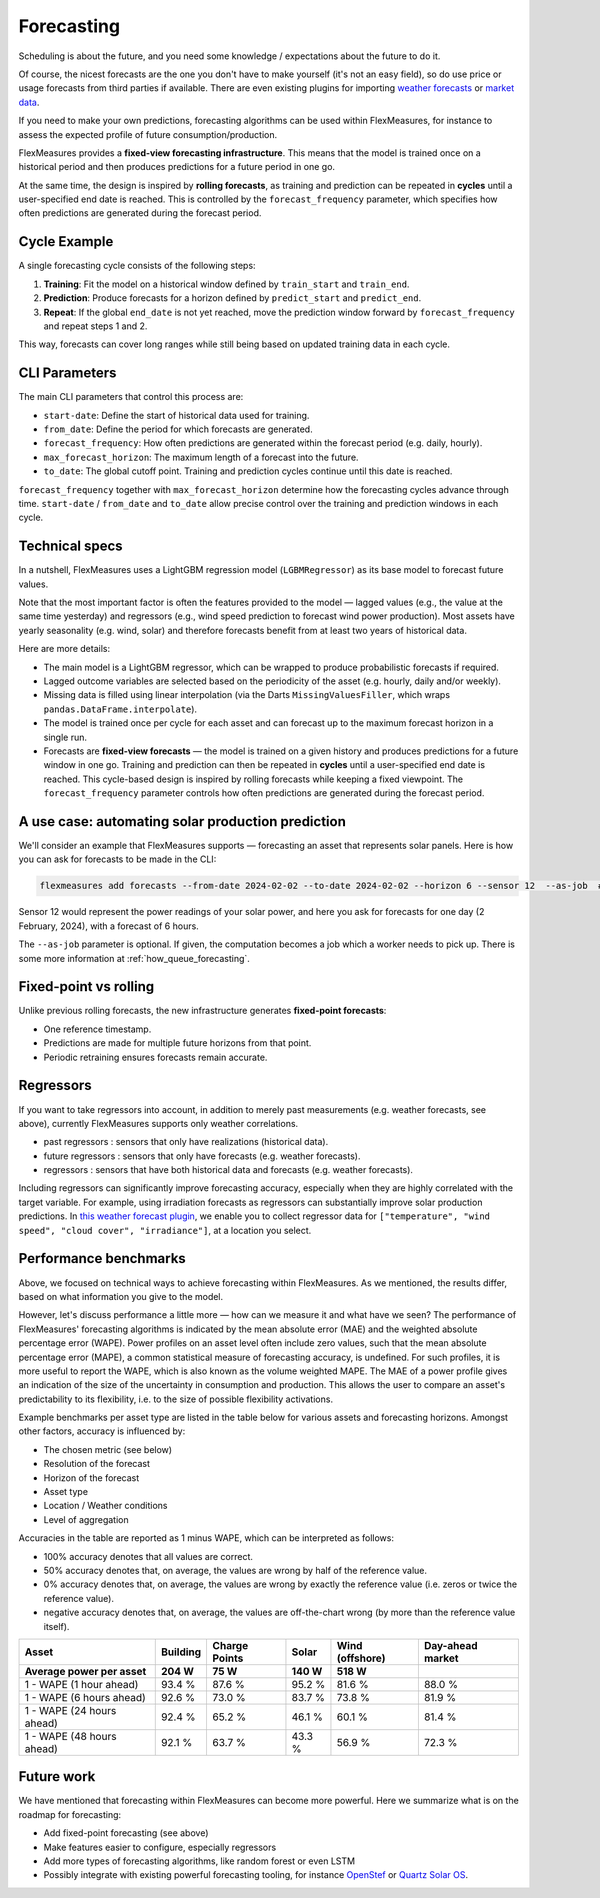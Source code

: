 .. _forecasting:

Forecasting
============

Scheduling is about the future, and you need some knowledge / expectations about the future to do it.

Of course, the nicest forecasts are the one you don't have to make yourself (it's not an easy field), so do use price or usage forecasts from third parties if available.
There are even existing plugins for importing `weather forecasts <https://github.com/flexmeasures/flexmeasures-weather>`_ or `market data <https://github.com/SeitaBV/flexmeasures-entsoe>`_.

If you need to make your own predictions, forecasting algorithms can be used within FlexMeasures, for instance to assess the expected profile of future consumption/production.

FlexMeasures provides a **fixed-view forecasting infrastructure**.  
This means that the model is trained once on a historical period and then produces predictions for a future period in one go.  

At the same time, the design is inspired by **rolling forecasts**, as training and prediction can be repeated in **cycles** until a user-specified end date is reached.  
This is controlled by the ``forecast_frequency`` parameter, which specifies how often predictions are generated during the forecast period.

Cycle Example
-------------

A single forecasting cycle consists of the following steps:

1. **Training**: Fit the model on a historical window defined by ``train_start`` and ``train_end``.  
2. **Prediction**: Produce forecasts for a horizon defined by ``predict_start`` and ``predict_end``.  
3. **Repeat**: If the global ``end_date`` is not yet reached, move the prediction window forward by ``forecast_frequency`` and repeat steps 1 and 2.

This way, forecasts can cover long ranges while still being based on updated training data in each cycle.

CLI Parameters
--------------

The main CLI parameters that control this process are:

- ``start-date``: Define the start of historical data used for training.  
- ``from_date``: Define the period for which forecasts are generated.  
- ``forecast_frequency``: How often predictions are generated within the forecast period (e.g. daily, hourly).  
- ``max_forecast_horizon``: The maximum length of a forecast into the future.  
- ``to_date``: The global cutoff point. Training and prediction cycles continue until this date is reached.

``forecast_frequency`` together with ``max_forecast_horizon`` determine how the forecasting cycles advance through time.  
``start-date`` / ``from_date`` and ``to_date`` allow precise control over the training and prediction windows in each cycle.

Technical specs
-----------------

In a nutshell, FlexMeasures uses a LightGBM regression model (``LGBMRegressor``) as its base model to forecast future values.  

Note that the most important factor is often the features provided to the model ― lagged values (e.g., the value at the same time yesterday) and regressors (e.g., wind speed prediction to forecast wind power production).  
Most assets have yearly seasonality (e.g. wind, solar) and therefore forecasts benefit from at least two years of historical data.

Here are more details:

- The main model is a LightGBM regressor, which can be wrapped to produce probabilistic forecasts if required.
- Lagged outcome variables are selected based on the periodicity of the asset (e.g. hourly, daily and/or weekly).
- Missing data is filled using linear interpolation (via the Darts ``MissingValuesFiller``, which wraps ``pandas.DataFrame.interpolate``).
- The model is trained once per cycle for each asset and can forecast up to the maximum forecast horizon in a single run.
- Forecasts are **fixed-view forecasts** — the model is trained on a given history and produces predictions for a future window in one go.  
  Training and prediction can then be repeated in **cycles** until a user-specified end date is reached.  
  This cycle-based design is inspired by rolling forecasts while keeping a fixed viewpoint.  
  The ``forecast_frequency`` parameter controls how often predictions are generated during the forecast period.
A use case: automating solar production prediction
-----------------------------------------------------

We'll consider an example that FlexMeasures supports ― forecasting an asset that represents solar panels.
Here is how you can ask for forecasts to be made in the CLI:

.. code-block:: bash

    flexmeasures add forecasts --from-date 2024-02-02 --to-date 2024-02-02 --horizon 6 --sensor 12  --as-job  # add train-start

Sensor 12 would represent the power readings of your solar power, and here you ask for forecasts for one day (2 February, 2024), with a forecast of 6 hours.

The ``--as-job`` parameter is optional. If given, the computation becomes a job which a worker needs to pick up. There is some more information at :ref:`how_queue_forecasting`.


Fixed-point vs rolling
----------------------

Unlike previous rolling forecasts, the new infrastructure generates **fixed-point forecasts**:

- One reference timestamp.
- Predictions are made for multiple future horizons from that point.
- Periodic retraining ensures forecasts remain accurate.

Regressors
-------------

If you want to take regressors into account, in addition to merely past measurements (e.g. weather forecasts, see above),
currently FlexMeasures supports only weather correlations.

- past regressors : sensors that only have realizations (historical data).
- future regressors : sensors that only have forecasts (e.g. weather forecasts).
- regressors : sensors that have both historical data and forecasts (e.g. weather forecasts).

Including regressors can significantly improve forecasting accuracy, especially when they are highly correlated with the target variable. For example, using irradiation forecasts as regressors can substantially improve solar production predictions.
In `this weather forecast plugin <https://github.com/flexmeasures/flexmeasures-weather>`_, we enable you to collect regressor data for ``["temperature", "wind speed", "cloud cover", "irradiance"]``, at a location you select.


Performance benchmarks
-----------------------

Above, we focused on technical ways to achieve forecasting within FlexMeasures. As we mentioned, the results differ, based on what information you give to the model.

However, let's discuss performance a little more ― how can we measure it and what have we seen?
The performance of FlexMeasures' forecasting algorithms is indicated by the mean absolute error (MAE) and the weighted absolute percentage error (WAPE).
Power profiles on an asset level often include zero values, such that the mean absolute percentage error (MAPE), a common statistical measure of forecasting accuracy, is undefined.
For such profiles, it is more useful to report the WAPE, which is also known as the volume weighted MAPE.
The MAE of a power profile gives an indication of the size of the uncertainty in consumption and production.
This allows the user to compare an asset's predictability to its flexibility, i.e. to the size of possible flexibility activations.

Example benchmarks per asset type are listed in the table below for various assets and forecasting horizons.
Amongst other factors, accuracy is influenced by:

- The chosen metric (see below)
- Resolution of the forecast
- Horizon of the forecast
- Asset type
- Location / Weather conditions
- Level of aggregation

Accuracies in the table are reported as 1 minus WAPE, which can be interpreted as follows:

- 100% accuracy denotes that all values are correct.
- 50% accuracy denotes that, on average, the values are wrong by half of the reference value.
- 0% accuracy denotes that, on average, the values are wrong by exactly the reference value (i.e. zeros or twice the reference value).
- negative accuracy denotes that, on average, the values are off-the-chart wrong (by more than the reference value itself).


+---------------------------+---------------+---------------+---------------+-----------------+-----------------+
| Asset                     | Building      | Charge Points | Solar         | Wind (offshore) | Day-ahead market|
+---------------------------+---------------+---------------+---------------+-----------------+-----------------+
| Average power per asset   | 204 W         | 75 W          | 140 W         | 518 W           |                 |
+===========================+===============+===============+===============+=================+=================+
| 1 - WAPE (1 hour ahead)   | 93.4 %        | 87.6 %        | 95.2 %        | 81.6 %          | 88.0 %          |
+---------------------------+---------------+---------------+---------------+-----------------+-----------------+
| 1 - WAPE (6 hours ahead)  | 92.6 %        | 73.0 %        | 83.7 %        | 73.8 %          | 81.9 %          |
+---------------------------+---------------+---------------+---------------+-----------------+-----------------+
| 1 - WAPE (24 hours ahead) | 92.4 %        | 65.2 %        | 46.1 %        | 60.1 %          | 81.4 %          |
+---------------------------+---------------+---------------+---------------+-----------------+-----------------+
| 1 - WAPE (48 hours ahead) | 92.1 %        | 63.7 %        | 43.3 %        | 56.9 %          | 72.3 %          |
+---------------------------+---------------+---------------+---------------+-----------------+-----------------+


Future work
---------------

We have mentioned that forecasting within FlexMeasures can become more powerful.
Here we summarize what is on the roadmap for forecasting:

- Add fixed-point forecasting (see above)
- Make features easier to configure, especially regressors
- Add more types of forecasting algorithms, like random forest or even LSTM
- Possibly integrate with existing powerful forecasting tooling, for instance `OpenStef <https://lfenergy.org/projects/openstef>`_ or `Quartz Solar OS <https://github.com/openclimatefix/Open-Source-Quartz-Solar-Forecast>`_. 


